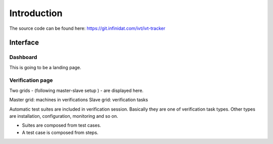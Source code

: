 Introduction
============

The source code can be found here: https://git.infinidat.com/ivt/ivt-tracker


Interface
---------

Dashboard
.........

This is going to be a landing page.


Verification page
.................

Two grids - (following master-slave setup ) - are displayed here. 

Master grid:  machines in verifications
Slave grid:  verification tasks

Automatic test suites are included in  verification session. Basically they are one of verification task types.
Other types are installation, configuration, monitoring and so on.

- Suites are composed from test cases.

- A test case is composed from steps.

